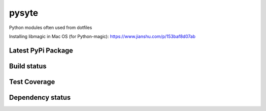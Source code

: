pysyte
=======

Python modules often used from dotfiles

Installing libmagic in Mac OS (for Python-magic): https://www.jianshu.com/p/153baf8d07ab

Latest PyPi Package
-------------------

.. image:: https://badge.fury.io/py/pysyte.svg
   :target: https://pypi.python.org/pypi/pysyte
   :alt: PyPi Package

Build status
------------

.. image:: https://travis-ci.org/jalanb/pysyte.svg?branch=master
   :target: https://travis-ci.org/jalanb/pysyte
   :alt: Build Status

Test Coverage
-------------

.. image:: https://codecov.io/gh/jalanb/pysyte/branch/master/graph/badge.svg
   :target: https://codecov.io/gh/jalanb/pysyte
   :alt: Test Coverage

Dependency status
-----------------

.. image:: https://caniusepython3.com/check/e81a8847-131d-4893-a47e-d4bd04e8817e.svg
    :target: https://caniusepython3.com/check/e81a8847-131d-4893-a47e-d4bd04e8817e
    :alt: Python 3 Status
